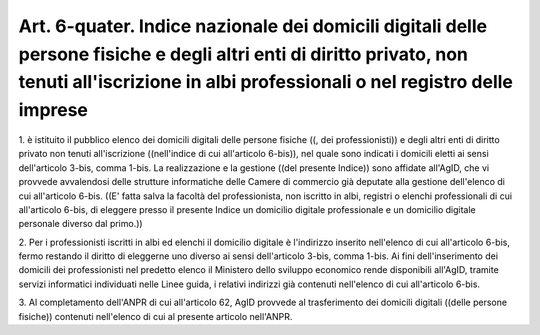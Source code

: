 .. _art6-quater:

Art. 6-quater. Indice nazionale dei domicili digitali delle persone fisiche e degli altri enti di diritto privato, non tenuti all'iscrizione in albi professionali o nel registro delle imprese
^^^^^^^^^^^^^^^^^^^^^^^^^^^^^^^^^^^^^^^^^^^^^^^^^^^^^^^^^^^^^^^^^^^^^^^^^^^^^^^^^^^^^^^^^^^^^^^^^^^^^^^^^^^^^^^^^^^^^^^^^^^^^^^^^^^^^^^^^^^^^^^^^^^^^^^^^^^^^^^^^^^^^^^^^^^^^^^^^^^^^^^^^^^^^^^



1\. è istituito il pubblico elenco dei domicili digitali delle persone fisiche ((, dei professionisti)) e degli altri enti di diritto privato non tenuti all'iscrizione ((nell'indice di cui all'articolo 6-bis)), nel quale sono indicati i domicili eletti ai sensi dell'articolo 3-bis, comma 1-bis. La realizzazione e la gestione ((del presente Indice)) sono affidate all'AgID, che vi provvede avvalendosi delle strutture informatiche delle Camere di commercio già deputate alla gestione dell'elenco di cui all'articolo 6-bis. ((E' fatta salva la facoltà del professionista, non iscritto in albi, registri o elenchi professionali di cui all'articolo 6-bis, di eleggere presso il presente Indice un domicilio digitale professionale e un domicilio digitale personale diverso dal primo.)) 

2\. Per i professionisti iscritti in albi ed elenchi il domicilio digitale è l'indirizzo inserito nell'elenco di cui all'articolo 6-bis, fermo restando il diritto di eleggerne uno diverso ai sensi dell'articolo 3-bis, comma 1-bis. Ai fini dell'inserimento dei domicili dei professionisti nel predetto elenco il Ministero dello sviluppo economico rende disponibili all'AgID, tramite servizi informatici individuati nelle Linee guida, i relativi indirizzi già contenuti nell'elenco di cui all'articolo 6-bis. 

3\. Al completamento dell'ANPR di cui all'articolo 62, AgID provvede al trasferimento dei domicili digitali ((delle persone fisiche)) contenuti nell'elenco di cui al presente articolo nell'ANPR.
